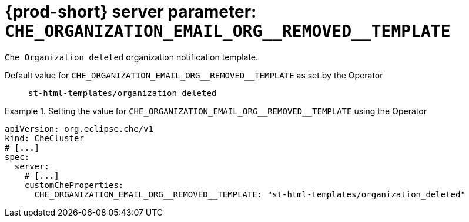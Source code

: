   
[id="{prod-id-short}-server-parameter-che_organization_email_org__removed__template_{context}"]
= {prod-short} server parameter: `+CHE_ORGANIZATION_EMAIL_ORG__REMOVED__TEMPLATE+`

// FIXME: Fix the language and remove the  vale off statement.
// pass:[<!-- vale off -->]

`Che Organization deleted` organization notification template.

// Default value for `+CHE_ORGANIZATION_EMAIL_ORG__REMOVED__TEMPLATE+`:: `+st-html-templates/organization_deleted+`

// If the Operator sets a different value, uncomment and complete following block:
Default value for `+CHE_ORGANIZATION_EMAIL_ORG__REMOVED__TEMPLATE+` as set by the Operator:: `+st-html-templates/organization_deleted+`

ifeval::["{project-context}" == "che"]
// If Helm sets a different default value, uncomment and complete following block:
Default value for `+CHE_ORGANIZATION_EMAIL_ORG__REMOVED__TEMPLATE+` as set using the `configMap`:: `+st-html-templates/organization_deleted+`
endif::[]

// FIXME: If the parameter can be set with the simpler syntax defined for CheCluster Custom Resource, replace it here

.Setting the value for `+CHE_ORGANIZATION_EMAIL_ORG__REMOVED__TEMPLATE+` using the Operator
====
[source,yaml]
----
apiVersion: org.eclipse.che/v1
kind: CheCluster
# [...]
spec:
  server:
    # [...]
    customCheProperties:
      CHE_ORGANIZATION_EMAIL_ORG__REMOVED__TEMPLATE: "st-html-templates/organization_deleted"
----
====


